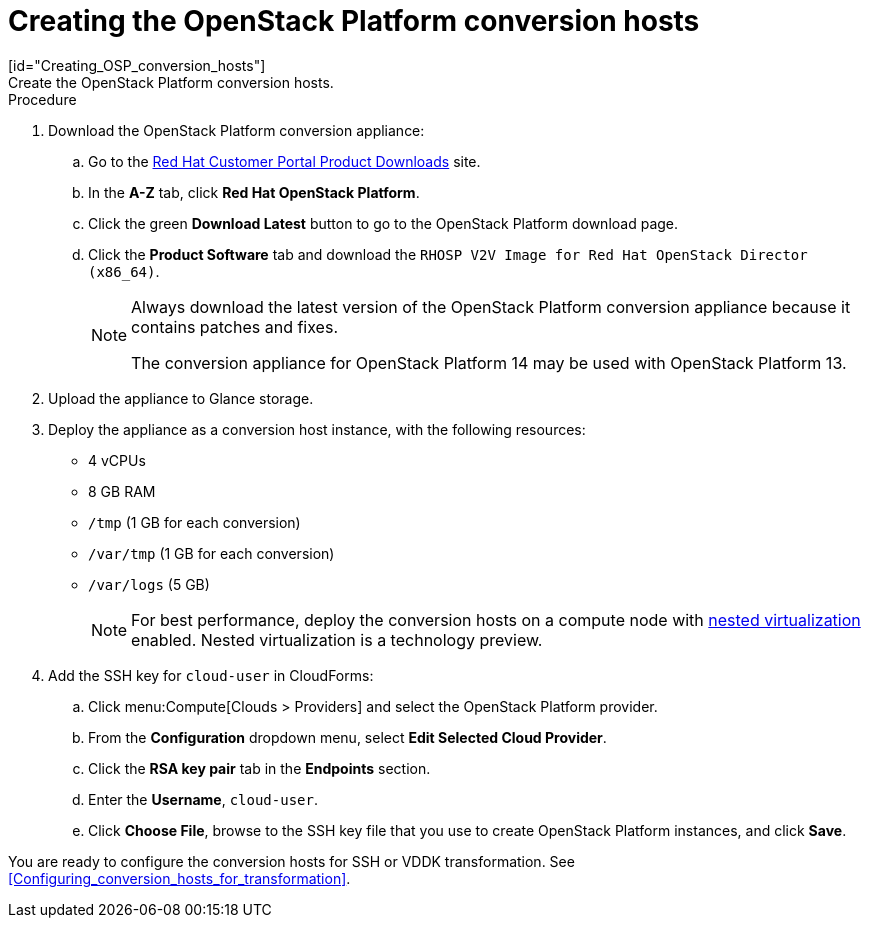 // Module included in the following assemblies:
// assembly_Creating_and_configuring_the_conversion_hosts.adoc
[id="Creating_conversion_hosts"]
= Creating the OpenStack Platform conversion hosts
[id="Creating_OSP_conversion_hosts"]
Create the OpenStack Platform conversion hosts.

.Procedure

. Download the OpenStack Platform conversion appliance:

.. Go to the link:https://access.redhat.com/downloads/[Red Hat Customer Portal Product Downloads] site.
.. In the *A-Z* tab, click *Red Hat OpenStack Platform*.
.. Click the green *Download Latest* button to go to the OpenStack Platform download page.
.. Click the *Product Software* tab and download the `RHOSP V2V Image for Red Hat OpenStack Director (x86_64)`.
+
[NOTE]
====
Always download the latest version of the OpenStack Platform conversion appliance because it contains patches and fixes.

The conversion appliance for OpenStack Platform 14 may be used with OpenStack Platform 13.
====

. Upload the appliance to Glance storage.
. Deploy the appliance as a conversion host instance, with the following resources:
* 4 vCPUs
* 8 GB RAM
* `/tmp` (1 GB for each conversion)
* `/var/tmp` (1 GB for each conversion)
* `/var/logs` (5 GB)
+
[NOTE]
====
For best performance, deploy the conversion hosts on a compute node with link:http://docs.openstack.org/developer/devstack/guides/devstack-with-nested-kvm.html[nested virtualization] enabled. Nested virtualization is a technology preview.
====

. Add the SSH key for `cloud-user` in CloudForms:

.. Click menu:Compute[Clouds > Providers] and select the OpenStack Platform provider.
.. From the *Configuration* dropdown menu, select *Edit Selected Cloud Provider*.
.. Click the *RSA key pair* tab in the *Endpoints* section.
.. Enter the *Username*, `cloud-user`.
.. Click *Choose File*, browse to the SSH key file that you use to create OpenStack Platform instances, and click *Save*.

You are ready to configure the conversion hosts for SSH or VDDK transformation. See xref:Configuring_conversion_hosts_for_transformation[].
